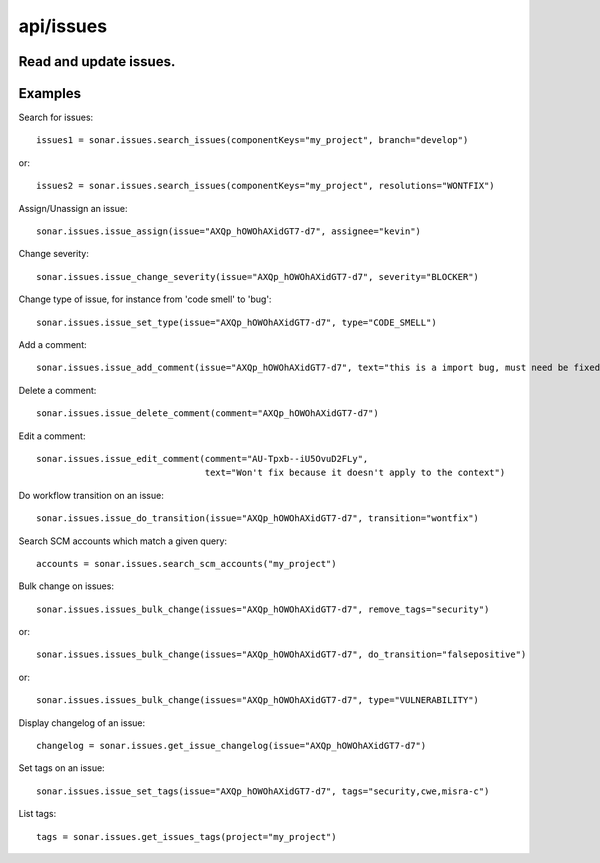 ==========
api/issues
==========

Read and update issues.
-----------------------

Examples
--------
Search for issues::

    issues1 = sonar.issues.search_issues(componentKeys="my_project", branch="develop")

or::

    issues2 = sonar.issues.search_issues(componentKeys="my_project", resolutions="WONTFIX")

Assign/Unassign an issue::

    sonar.issues.issue_assign(issue="AXQp_hOWOhAXidGT7-d7", assignee="kevin")

Change severity::

    sonar.issues.issue_change_severity(issue="AXQp_hOWOhAXidGT7-d7", severity="BLOCKER")

Change type of issue, for instance from 'code smell' to 'bug'::

    sonar.issues.issue_set_type(issue="AXQp_hOWOhAXidGT7-d7", type="CODE_SMELL")

Add a comment::

    sonar.issues.issue_add_comment(issue="AXQp_hOWOhAXidGT7-d7", text="this is a import bug, must need be fixed.")

Delete a comment::

    sonar.issues.issue_delete_comment(comment="AXQp_hOWOhAXidGT7-d7")

Edit a comment::

    sonar.issues.issue_edit_comment(comment="AU-Tpxb--iU5OvuD2FLy",
                                    text="Won't fix because it doesn't apply to the context")

Do workflow transition on an issue::

    sonar.issues.issue_do_transition(issue="AXQp_hOWOhAXidGT7-d7", transition="wontfix")

Search SCM accounts which match a given query::

    accounts = sonar.issues.search_scm_accounts("my_project")

Bulk change on issues::

    sonar.issues.issues_bulk_change(issues="AXQp_hOWOhAXidGT7-d7", remove_tags="security")

or::

    sonar.issues.issues_bulk_change(issues="AXQp_hOWOhAXidGT7-d7", do_transition="falsepositive")

or::

    sonar.issues.issues_bulk_change(issues="AXQp_hOWOhAXidGT7-d7", type="VULNERABILITY")

Display changelog of an issue::

    changelog = sonar.issues.get_issue_changelog(issue="AXQp_hOWOhAXidGT7-d7")

Set tags on an issue::

    sonar.issues.issue_set_tags(issue="AXQp_hOWOhAXidGT7-d7", tags="security,cwe,misra-c")

List tags::

    tags = sonar.issues.get_issues_tags(project="my_project")


